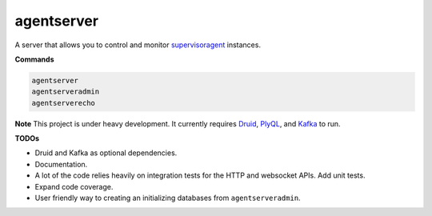 agentserver
===========

A server that allows you to control and monitor `supervisoragent <https://github.com/silverfernsys/supervisoragent>`_ instances.

**Commands**

.. code:: python

  agentserver
  agentserveradmin
  agentserverecho

**Note**
This project is under heavy development. It currently requires `Druid <http://druid.io/>`_, `PlyQL <https://github.com/implydata/plyql>`_, and `Kafka <https://kafka.apache.org/>`_ to run.

**TODOs**

- Druid and Kafka as optional dependencies.
- Documentation.
- A lot of the code relies heavily on integration tests for the HTTP and websocket APIs. Add unit tests.
- Expand code coverage. 
- User friendly way to creating an initializing databases from ``agentserveradmin``.
